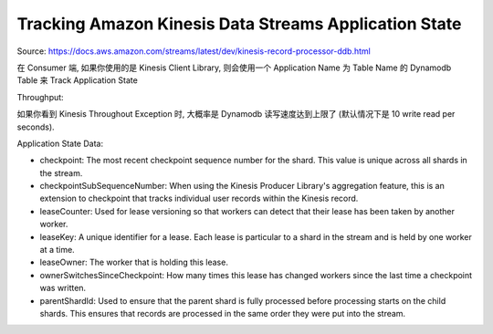 Tracking Amazon Kinesis Data Streams Application State
==============================================================================

Source: https://docs.aws.amazon.com/streams/latest/dev/kinesis-record-processor-ddb.html

在 Consumer 端, 如果你使用的是 Kinesis Client Library, 则会使用一个 Application Name 为 Table Name 的 Dynamodb Table 来 Track Application State

Throughput:

如果你看到 Kinesis Throughout Exception 时, 大概率是 Dynamodb 读写速度达到上限了 (默认情况下是 10 write read per seconds).

Application State Data:

- checkpoint: The most recent checkpoint sequence number for the shard. This value is unique across all shards in the stream.
- checkpointSubSequenceNumber: When using the Kinesis Producer Library's aggregation feature, this is an extension to checkpoint that tracks individual user records within the Kinesis record.
- leaseCounter: Used for lease versioning so that workers can detect that their lease has been taken by another worker.
- leaseKey: A unique identifier for a lease. Each lease is particular to a shard in the stream and is held by one worker at a time.
- leaseOwner: The worker that is holding this lease.
- ownerSwitchesSinceCheckpoint: How many times this lease has changed workers since the last time a checkpoint was written.
- parentShardId: Used to ensure that the parent shard is fully processed before processing starts on the child shards. This ensures that records are processed in the same order they were put into the stream.